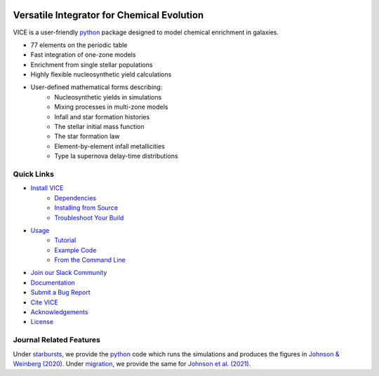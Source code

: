 
|logo|

Versatile Integrator for Chemical Evolution
###########################################

|paper1| |paper2| |paper3|

|python| |version| |MIT Licensed|

|GitHub CI| |docs| |issues|

|slack|

.. 	|python| image:: https://img.shields.io/pypi/pyversions/VICE?label=Python&logo=Python&logoColor=white
	:target: https://python.org
	:alt: Python

..	|version| image:: https://img.shields.io/pypi/v/VICE?label=PyPI&logo=PyPI&logoColor=white
	:target: https://pypi.org/project/vice/
	:alt: version

..	|MIT Licensed| image:: https://img.shields.io/badge/License-MIT-blue.svg
	:target: https://raw.githubusercontent.com/giganano/VICE/master/LICENSE
	:alt: MIT License

..	|issues| image:: https://img.shields.io/github/issues/giganano/VICE.svg
	:target: https://github.com/giganano/VICE/issues
	:alt: issues

.. 	|GitHub CI| image:: https://github.com/giganano/VICE/workflows/GitHub%20CI/badge.svg
	:target: https://github.com/giganano/VICE/actions/workflows/ci.yml
	:alt: GitHub CI

.. 	|docs| image:: https://readthedocs.org/projects/vice-astro/badge/?version=latest
	:target: https://vice-astro.readthedocs.io/en/latest/?badge=latest
	:alt: Documentation Status

..	|paper1| image:: https://img.shields.io/badge/NASA%20ADS-Johnson%20%26%20Weinberg%20(2020)-red
	:target: https://ui.adsabs.harvard.edu/abs/2020MNRAS.498.1364J/abstract
	:alt: Johnson & Weinberg (2020)

.. 	|paper2| image:: https://img.shields.io/badge/NASA%20ADS-Johnson%20et%20al.%20(2021)-red
	:target: https://ui.adsabs.harvard.edu/abs/2021arXiv210309838J/abstract
	:alt: Johnson et al. (2021)

.. 	|paper3| image:: https://img.shields.io/badge/NASA%20ADS-Griffith%20et%20al.%20(2021)-red
	:target: https://ui.adsabs.harvard.edu/abs/2021arXiv210309837G/abstract
	:alt: Griffith et al. (2021)

.. 	|slack| image:: https://img.shields.io/badge/Join-Slack-blueviolet?logo=Slack
	:target: https://join.slack.com/t/vice-astro/shared_invite/zt-tqwa1syp-faiQu0P9oe83cazb0q9tJA
	:alt: Slack

..	|logo| image:: logo/logo.png

VICE is a user-friendly python_ package designed to model chemical enrichment
in galaxies.

* 77 elements on the periodic table
* Fast integration of one-zone models
* Enrichment from single stellar populations
* Highly flexible nucleosynthetic yield calculations
* User-defined mathematical forms describing:
	- Nucleosynthetic yields in simulations
	- Mixing processes in multi-zone models
	- Infall and star formation histories
	- The stellar initial mass function
	- The star formation law
	- Element-by-element infall metallicities
	- Type Ia supernova delay-time distributions

.. _python: https://www.python.org/

Quick Links
===========

* `Install VICE`__
	- `Dependencies`__
	- `Installing from Source`__
	- `Troubleshoot Your Build`__
* `Usage`__
	- `Tutorial`__
	- `Example Code`__
	- `From the Command Line`__
* `Join our Slack Community`__
* `Documentation`__
* `Submit a Bug Report`__
* `Cite VICE`__
* `Acknowledgements`__
* `License`__

__ install_
__ dependencies_
__ sourceinstall_
__ troubleshoot_
.. _install: https://vice-astro.readthedocs.io/en/latest/install.html
.. _dependencies: https://vice-astro.readthedocs.io/en/latest/install.html#dependencies
.. _sourceinstall: https://vice-astro.readthedocs.io/en/latest/install.html#installing-from-source
.. _troubleshoot: https://vice-astro.readthedocs.io/en/latest/install.html#troubleshooting-your-build

__ usage_
__ tutorial_
__ example_
__ fromcmdline_
.. _usage: https://vice-astro.readthedocs.io/en/latest/getting_started.html
.. _tutorial: https://github.com/giganano/VICE/blob/master/examples/QuickStartTutorial.ipynb
.. _example: https://github.com/giganano/VICE/tree/master/examples
.. _fromcmdline: https://vice-astro.readthedocs.io/en/latest/users_guide/command_line.html

__ slack_
.. _slack: https://join.slack.com/t/vice-astro/shared_invite/zt-tqwa1syp-faiQu0P9oe83cazb0q9tJA

__ docs_
.. _docs: https://vice-astro.readthedocs.io/en/latest/

__ issues_
.. _issues: https://github.com/giganano/VICE/issues

__ citing_
.. _citing: https://vice-astro.readthedocs.io/en/latest/developers/citing.html

__ acknowledgements_
.. _acknowledgements: https://vice-astro.readthedocs.io/en/latest/developers/acknowledgements.html

__ license_
.. _license: https://vice-astro.readthedocs.io/en/latest/developers/license.html

Journal Related Features
========================
Under starbursts_, we provide the python_ code which runs the simulations and
produces the figures in `Johnson & Weinberg (2020)`__. Under migration_, we
provide the same for `Johnson et al. (2021)`__.

.. _starbursts: https://github.com/giganano/VICE/tree/master/starbursts
.. _migration: https://github.com/giganano/VICE/tree/master/migration
__ jw20_
.. _jw20: https://ui.adsabs.harvard.edu/abs/2020MNRAS.498.1364J/abstract
__ j21_
.. _j21: https://ui.adsabs.harvard.edu/abs/2021arXiv210309838J/abstract


